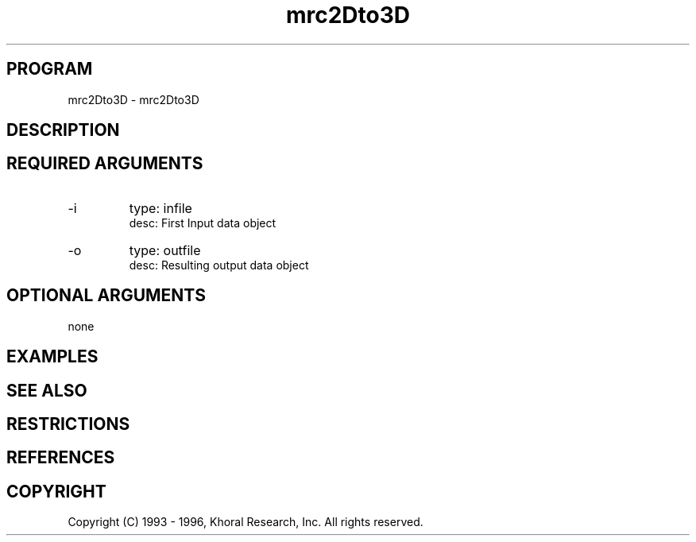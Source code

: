 .TH "mrc2Dto3D" "EOS" "COMMANDS" "" "Oct 09, 1996"
.SH PROGRAM
mrc2Dto3D \- mrc2Dto3D
.syntax EOS mrc2Dto3D
.SH DESCRIPTION
.SH "REQUIRED ARGUMENTS"
.IP -i 7
type: infile
.br
desc: First Input data object
.br
.IP -o 7
type: outfile
.br
desc: Resulting output data object
.br
.sp
.SH "OPTIONAL ARGUMENTS"
none
.sp
.SH EXAMPLES
.SH "SEE ALSO"
.SH RESTRICTIONS 
.SH REFERENCES 
.SH COPYRIGHT
Copyright (C) 1993 - 1996, Khoral Research, Inc.  All rights reserved.

